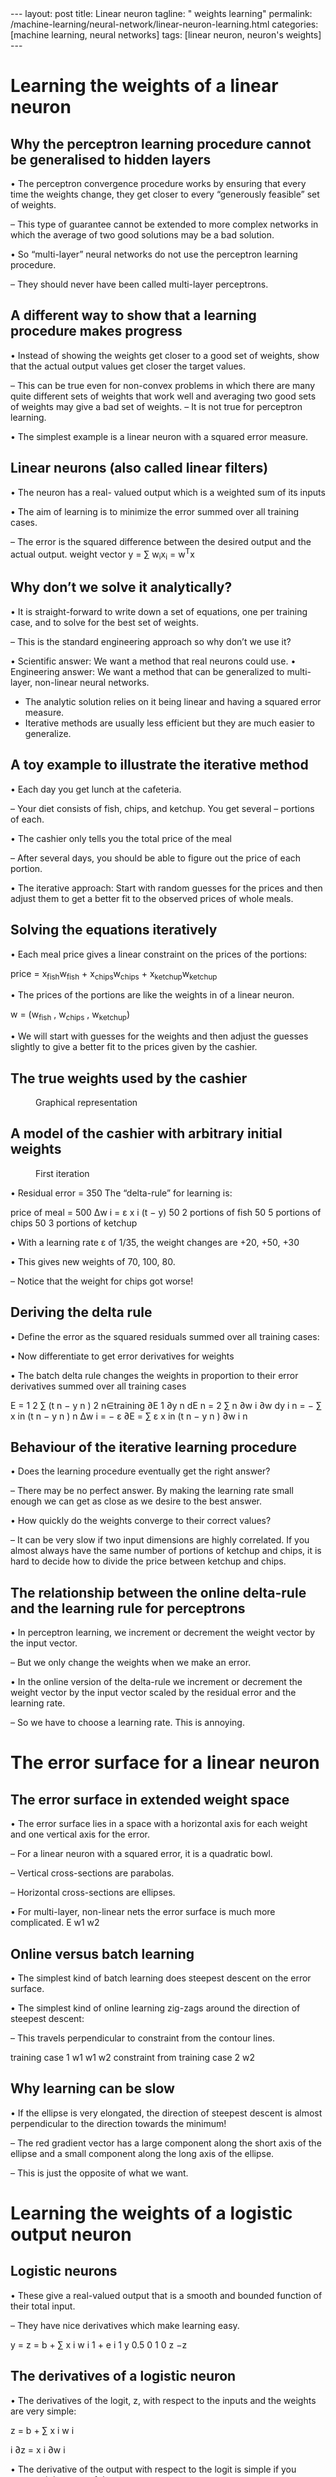 #+BEGIN_EXPORT html
---
layout: post
title: Linear neuron
tagline: " weights learning"
permalink: /machine-learning/neural-network/linear-neuron-learning.html
categories: [machine learning, neural networks]
tags: [linear neuron, neuron's weights]
---
#+END_EXPORT

#+STARTUP: showall
#+OPTIONS: tags:nil num:nil \n:nil @:t ::t |:t ^:{} _:{} *:t
#+TOC: headlines 2
#+PROPERTY:header-args :results output :exports both

* Learning the weights of a linear neuron

** Why the perceptron learning procedure cannot be generalised to hidden layers

   • The perceptron convergence procedure works by ensuring that every
   time the weights change, they get closer to every “generously
   feasible” set of weights.

   – This type of guarantee cannot be extended to more complex
   networks in which the average of two good solutions may be a bad
   solution.

   • So “multi-layer” neural networks do not use the perceptron
   learning procedure.

   – They should never have been called multi-layer perceptrons.


** A different way to show that a learning procedure makes progress

   • Instead of showing the weights get closer to a good set of
   weights, show that the actual output values get closer the target
   values.

   – This can be true even for non-convex problems in which there are
   many quite different sets of weights that work well and averaging
   two good sets of weights may give a bad set of weights. – It is not
   true for perceptron learning.

   • The simplest example is a linear neuron with a squared error
   measure.

** Linear neurons (also called linear filters)

   • The neuron has a real- valued output which is a weighted sum of
   its inputs

   • The aim of learning is to minimize the error summed over all
   training cases.

   – The error is the squared difference between the desired output
   and the actual output. weight vector y = ∑ w_{i}x_{i} = w^{T}x

** Why don’t we solve it analytically?

   • It is straight-forward to write down a set of equations, one per
   training case, and to solve for the best set of weights.

   – This is the standard engineering approach so why don’t we use it?

   •  Scientific answer: We want a method that real neurons could use.
   •  Engineering answer: We want a method that can be generalized to
   multi-layer, non-linear neural networks.

   - The analytic solution relies on it being linear and having a
     squared error measure.
   - Iterative methods are usually less efficient but they are much
     easier to generalize.

** A toy example to illustrate the iterative method

   • Each day you get lunch at the cafeteria.

   –  Your diet consists of fish, chips, and ketchup. You get several
   –  portions of each.

   • The cashier only tells you the total price of the meal

   – After several days, you should be able to figure out the price of
   each portion.

   • The iterative approach: Start with random guesses for the prices
   and then adjust them to get a better fit to the observed prices of
   whole meals.

** Solving the equations iteratively

   • Each meal price gives a linear constraint on the prices of the
   portions:

   price = x_{fish}w_{fish} + x_{chips}w_{chips} +
   x_{ketchup}w_{ketchup}

   • The prices of the portions are like the weights in of a linear
   neuron.

   w = (w_{fish} , w_{chips} , w_{ketchup})

   • We will start with guesses for the weights and then adjust the
   guesses slightly to give a better fit to the prices given by the
   cashier.

** The true weights used by the cashier

   #+CAPTION: Graphical representation
   #+ATTR_HTML: :alt Cafeteria task :title Iterative approach :align center
   #+ATTR_HTML: :width 80%
   [[http://0--key.github.io/assets/img/neural_networks/cafeteria_task.png]]

** A model of the cashier with arbitrary initial weights

   #+CAPTION: First iteration
   #+ATTR_HTML: :alt Cafeteria task :title Schema :align right
   #+ATTR_HTML: :width 40%
   [[http://0--key.github.io/assets/img/neural_networks/first_iteration.png]]

   •  Residual error = 350 The “delta-rule” for learning is:

   price of meal = 500 Δw i = ε x i (t − y) 50 2 portions of fish 50 5
   portions of chips 50 3 portions of ketchup

   • With a learning rate ε of 1/35, the weight changes are +20, +50,
   +30

   • This gives new weights of 70, 100, 80.

   – Notice that the weight for chips got worse!

** Deriving the delta rule

   • Define the error as the squared residuals summed over all
   training cases:

   • Now differentiate to get error derivatives for weights

   • The batch delta rule changes the weights in proportion to their
   error derivatives summed over all training cases

   E = 1 2 ∑ (t n − y n ) 2 n∈training ∂E 1 ∂y n dE n = 2 ∑ n ∂w i ∂w
   dy i n = − ∑ x in (t n − y n ) n Δw i = − ε ∂E = ∑ ε x in (t n − y
   n ) ∂w i n


** Behaviour of the iterative learning procedure
   • Does the learning procedure eventually get the right answer?

   –  There may be no perfect answer. By making the learning rate
   small enough we can get as close as we desire to the best
   answer.

   • How quickly do the weights converge to their correct values?

   – It can be very slow if two input dimensions are highly
   correlated. If you almost always have the same number of portions
   of ketchup and chips, it is hard to decide how to divide the price
   between ketchup and chips.

** The relationship between the online delta-rule and the learning rule for perceptrons

   • In perceptron learning, we increment or decrement the weight
   vector by the input vector.

   – But we only change the weights when we make an error.

   • In the online version of the delta-rule we increment or decrement
   the weight vector by the input vector scaled by the residual error
   and the learning rate.

   – So we have to choose a learning rate. This is annoying.

* The error surface for a linear neuron

** The error surface in extended weight space
   • The error surface lies in a space with a horizontal axis for each
   weight and one vertical axis for the error.

   – For a linear neuron with a squared error, it is a quadratic bowl.

   – Vertical cross-sections are parabolas.

   – Horizontal cross-sections are ellipses.

   • For multi-layer, non-linear nets the error surface is much more
   complicated. E w1 w2

** Online versus batch learning

   • The simplest kind of batch learning does steepest descent on the
   error surface.

   • The simplest kind of online learning zig-zags around the
   direction of steepest descent:

   – This travels perpendicular to constraint from the contour lines.

   training case 1 w1 w1 w2 constraint from training case 2 w2

** Why learning can be slow

   • If the ellipse is very elongated, the direction of steepest
   descent is almost perpendicular to the direction towards the
   minimum!

   – The red gradient vector has a large component along the short
   axis of the ellipse and a small component along the long axis of
   the ellipse.

   – This is just the opposite of what we want.

* Learning the weights of a logistic output neuron

** Logistic neurons

 • These give a real-valued output that is a smooth and bounded
 function of their total input.

 – They have nice derivatives which make learning easy.

 y = z = b + ∑ x i w i 1 + e i 1 y 0.5 0 1 0 z −z

** The derivatives of a logistic neuron

 • The derivatives of the logit, z, with respect to the inputs and the
 weights are very simple:

 z = b + ∑ x i w i

 i ∂z = x i ∂w i

 • The derivative of the output with respect to the logit is simple if
 you express it in terms of the output:

 1 y = 1 + e ∂z = w i ∂x i −z dy = y ( 1 − y) dzThe derivatives of a
 logistic neuron y = 1 1 + e −z = ( 1 + e −z ) −1 " 1 % " e −z % dy −
 1 (−e −z ) ' = y(1− y) = = $ ' $$ ' −z 2 −z −z dz
 #
 & ( 1 + e ) 1 + e
 # 1 + e &
 e −z (1+ e −z ) −1 (1+ e −z ) −1 = = = 1− y because −z −z −z 1 + e −z
 1 + e 1 + e 1 + e

** Using the chain rule 

to get the derivatives needed for learning the weights of a logistic
 unit

 • To learn the weights we need the derivative of the output with
 respect to each weight: ∂y ∂z dy = = x i y (1− y) ∂w i ∂w i dz
 delta-rule ∂E = ∂w i ∑ n ∂y n ∂E n n n n n = − x y (1− y ) (t − y ) ∑
 i n ∂w i ∂y n extra term = slope of logistic

* The backpropagation algorithm

** Learning with hidden units (again)


   • Networks without hidden units are very limited in the
   input-output mappings they can model.


   • Adding a layer of hand-coded features (as in a perceptron) makes
   them much more powerful but the hard bit is designing the features.

   – We would like to find good features without requiring insights
   into the task or repeated trial and error where we guess some
   features and see how well they work.

   • We need to automate the loop of designing features for a
   particular task and seeing how well they work.Learning by
   perturbing weights (this idea occurs to everyone who knows about
   evolution)

   • Randomly perturb one weight and see if it improves performance.
   If so, save the change. – This is a form of reinforcement learning.

   – Very inefficient. We need to do multiple forward passes on a
   representative set of training cases just to change one weight.
   Backpropagation is much better.

   – Towards the end of learning, large weight perturbations will
   nearly always make things worse, because the weights need to have
   the right relative values. output units hidden units input
   unitsLearning by using perturbations

   • We could randomly perturb all the weights in parallel and
   correlate the performance gain with the weight changes.

   – Not any better because we need lots of trials on each training
   case to “see” the effect of changing one weight through the noise
   created by all the changes to other weights.

   • A better idea: Randomly perturb the activities of the hidden
   units.

   – Once we know how we want a hidden activity to change on a given
   training case, we can compute how to change the weights.

   – There are fewer activities than weights, but backpropagation
   still wins by a factor of the number of neurons.The idea behind
   backpropagation

   • We don’t know what the hidden units ought to do, but we can
   compute how fast the error changes as we change a hidden activity.

   – Instead of using desired activities to train the hidden units,
   use error derivatives w.r.t. hidden activities.

   – Each hidden activity can affect many output units and can
   therefore have many separate effects on the error. These effects
   must be combined.

   • We can compute error derivatives for all the hidden units
   efficiently at the same time.

   – Once we have the error derivatives for the hidden activities, its
   easy to get the error derivatives for the weights going into a
   hidden unit.

** Sketch of the backpropagation algorithm on a single case

   • First convert the discrepancy between each output and its target
   value into an error derivative.

   • Then compute error derivatives in each hidden layer from error
   derivatives in the layer above.

   • Then use error derivatives w.r.t. activities to get error
   derivatives w.r.t. the incoming weights. E = 1 2 (t j − y j ) 2 ∑
   j∈output ∂E = −(t j − y j ) ∂y j ∂E ∂y j ∂E ∂y iBackpropagating
   dE/dy y j j z j y i i dy j ∂E ∂E ∂E = = y j (1− y j ) ∂z j dz j ∂y
   j ∂y j ∂E = ∂y i dz j ∂E ∑ dy ∂z = i j j ∑ w ij j ∂z j ∂E ∂E ∂E = =
   y i ∂w ij ∂w ij ∂z j ∂z j ∂E ∂z j

* How to use the derivatives computed by the backpropagation algorithm
Geoffrey Hinton
with
Nitish Srivastava
Kevin SwerskyConverting error derivatives into a learning procedure
•  The backpropagation algorithm is an efficient way of computing the
error derivative dE/dw for every weight on a single training case.
•  To get a fully specified learning procedure, we still need to make a lot
of other decisions about how to use these error derivatives:
–  Optimization issues: How do we use the error derivatives on
individual cases to discover a good set of weights? (lecture 6)
–  Generalization issues: How do we ensure that the learned weights
work well for cases we did not see during training? (lecture 7)
•  We now have a very brief overview of these two sets of issues.Optimization issues in using the weight derivatives
•  How often to update the weights
–  Online: after each training case.
–  Full batch: after a full sweep through the training data.
–  Mini-batch: after a small sample of training cases.
•  How much to update (discussed further in lecture 6)
–  Use a fixed learning rate?
–  Adapt the global learning rate?
–  Adapt the learning rate on each connection
separately?
–  Don’t use steepest descent?
w1
w2Overfitting: The downside of using powerful models
•  The training data contains information about the regularities in the
mapping from input to output. But it also contains two types of noise.
–  The target values may be unreliable (usually only a minor worry).
–  There is sampling error. There will be accidental regularities just
because of the particular training cases that were chosen.
•  When we fit the model, it cannot tell which regularities are real and
which are caused by sampling error.
–  So it fits both kinds of regularity.
–  If the model is very flexible it can model the sampling error really
well. This is a disaster .A simple example of overfitting
input = x
Which output value should
you predict for this test input?
•  Which model do you trust?
–  The complicated model fits the
data better.
–  But it is not economical.
•  A model is convincing when it fits a
lot of data surprisingly well.
–  It is not surprising that a
complicated model can fit a
small amount of data well.Ways to reduce overfitting
•  A large number of different methods have been developed.
–  Weight-decay
–  Weight-sharing
–  Early stopping
–  Model averaging
–  Bayesian fitting of neural nets
–  Dropout
–  Generative pre-training
•  Many of these methods will be described in lecture 7.
